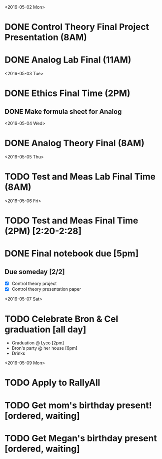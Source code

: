 # Schedule 

<2016-05-02 Mon>
* DONE Control Theory Final Project Presentation (8AM)
* DONE Analog Lab Final (11AM)

<2016-05-03 Tue>
* DONE Ethics Final Time (2PM)
** DONE Make formula sheet for Analog 

<2016-05-04 Wed>
* DONE Analog Theory Final (8AM)

<2016-05-05 Thu>
* TODO Test and Meas Lab Final Time (8AM)

<2016-05-06 Fri>
* TODO Test and Meas Final Time (2PM) [2:20-2:28]
* DONE Final notebook due [5pm]

** Due someday [2/2]
   - [X] Control theory project
   - [X] Control theory presentation paper

<2016-05-07 Sat>
* TODO Celebrate Bron & Cel graduation [all day]
  - Graduation @ Lyco [2pm]
  - Bron's party @ her house [6pm]
  - Drinks

<2016-05-09 Mon>
* TODO Apply to RallyAll


* TODO Get mom's birthday present! [ordered, waiting]
* TODO Get Megan's birthday present [ordered, waiting]
